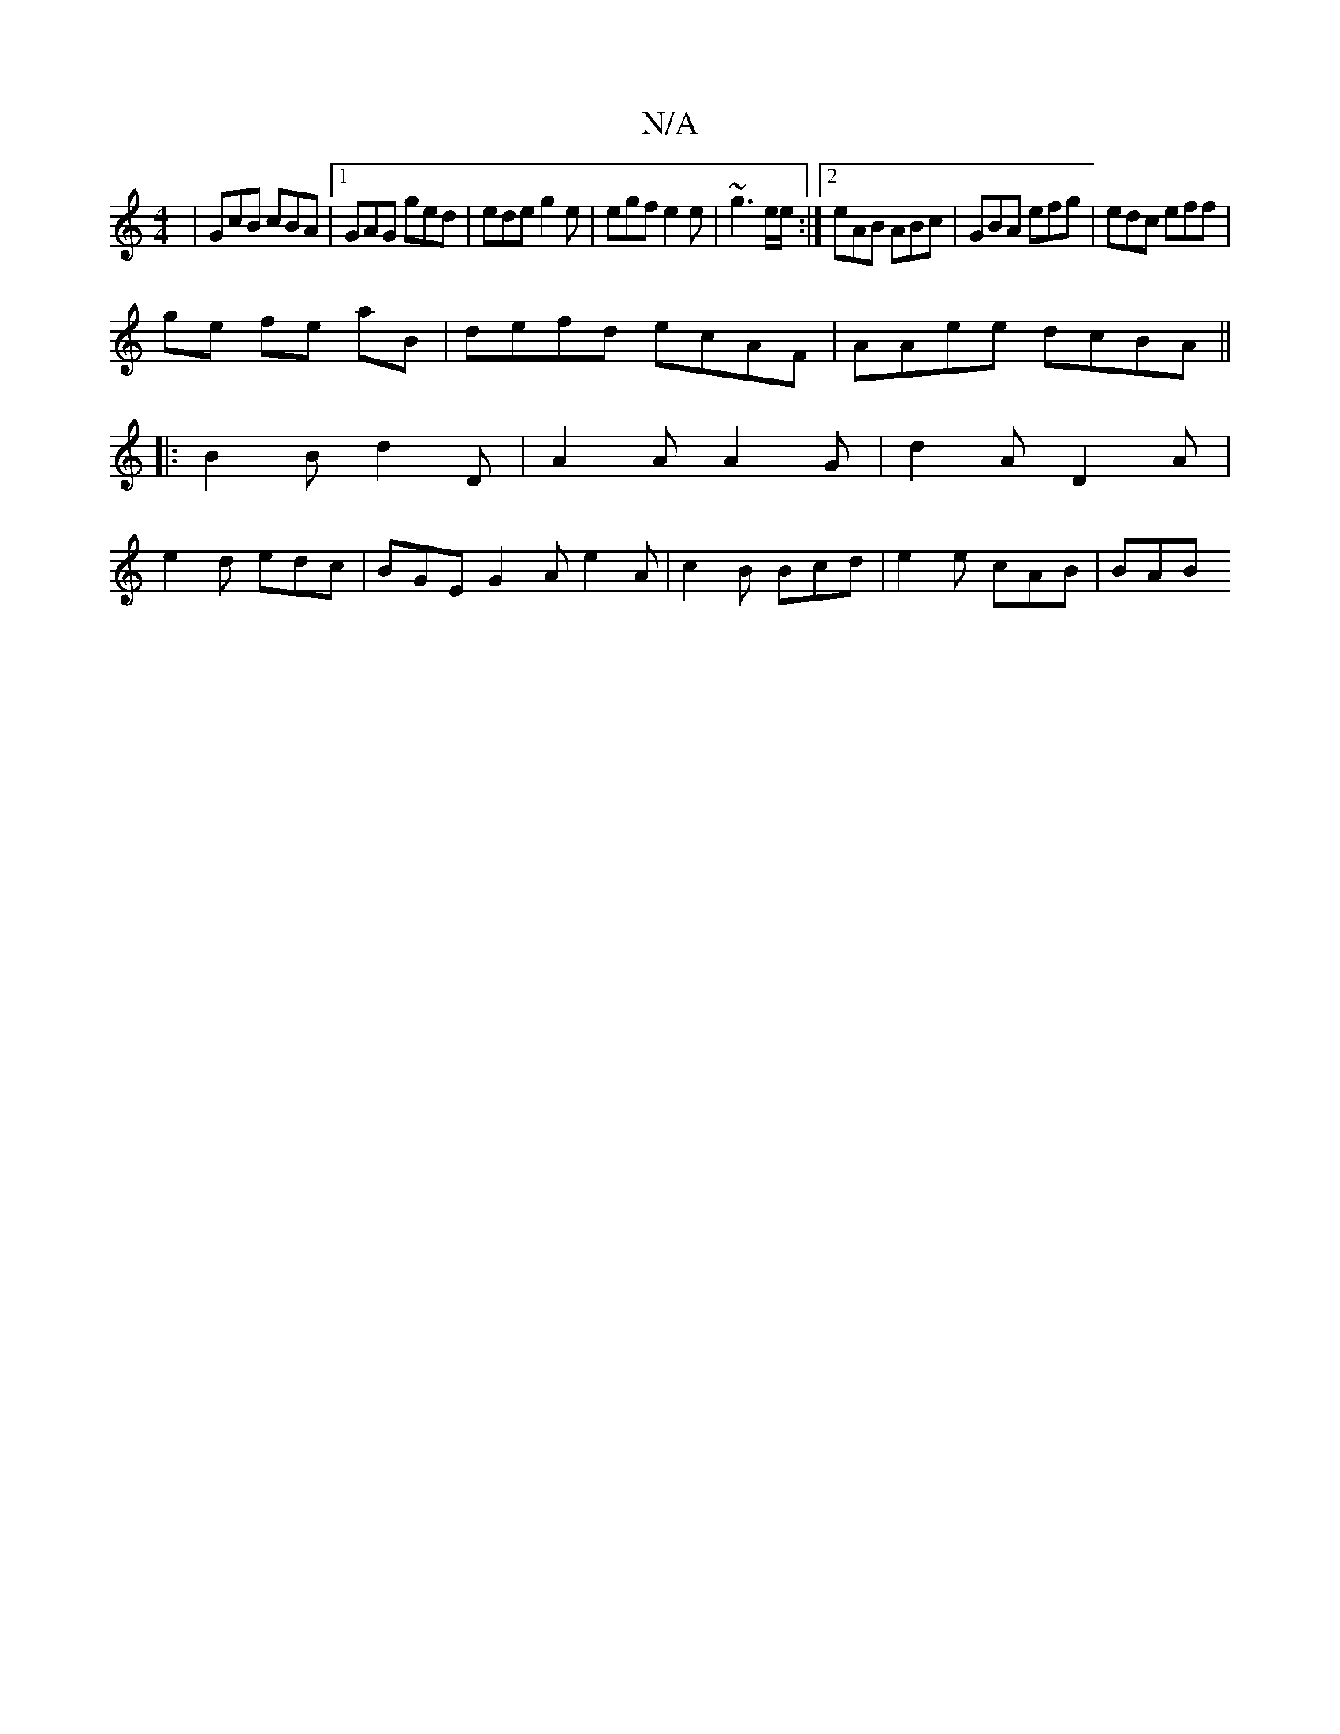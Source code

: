 X:1
T:N/A
M:4/4
R:N/A
K:Cmajor
 | GcB cBA |1 GAG ged | ede g2e | egf e2e | ~g3 e/e/:|2 eAB ABc|GBA efg|edc eff |
ge fe aB | defd ecAF|AAee dcBA ||
|: B2 B d2 D|A2 A A2 G | d2 A D2 A |
e2d edc | BGE G2A e2 A | c2B Bcd|e2 e cAB | BAB